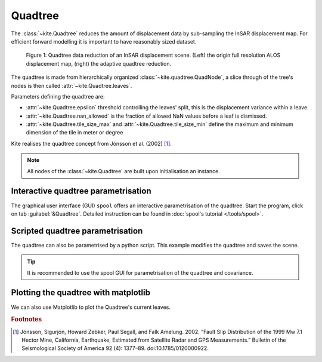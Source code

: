 Quadtree
========

The :class:`~kite.Quadtree` reduces the amount of displacement data by sub-sampling the InSAR displacement map. For efficient forward modelling it is important to have reasonably sized dataset.

.. figure :: ../../_images/quadtree-myanmar-quadtree.gif
    :width: 100%

    Figure 1: Quadtree data reduction of an InSAR displacement scene. (Left) the origin full resolution ALOS displacement map, (right) the adaptive quadtree reduction.

The quadtree is made from hierarchically organized :class:`~kite.quadtree.QuadNode`, a slice through of the tree's nodes is then called :attr:`~kite.Quadtree.leaves`.

Parameters defining the quadtree are:

* :attr:`~kite.Quadtree.epsilon` threshold controlling the leaves' split, this is the displacement variance within a leave.
* :attr:`~kite.Quadtree.nan_allowed` is the fraction of allowed NaN values before a leaf is dismissed.
* :attr:`~kite.Quadtree.tile_size_max` and :attr:`~kite.Quadtree.tile_size_min` define the maximum and minimum dimension of the tile in meter or degree

Kite realises the quadtree concept from Jónsson et al. (2002) [#f1]_.

.. note :: All nodes of the :class:`~kite.Quadtree` are built upon initialisation an instance.


Interactive quadtree parametrisation
------------------------------------

The graphical user interface (GUI) ``spool`` offers an interactive parametrisation of the quadtree. Start the program, click on tab :guilabel:`&Quadtree`. Detailed instruction can be found in :doc:`spool's tutorial </tools/spool>`.

.. code-block :: sh
    :caption: Start spool and open a QuadTree container.

    spool insar_displacement_scene.npz


Scripted quadtree parametrisation
---------------------------------

The quadtree can also be parametrised by a python script. This example modifies the quadtree and saves the scene.

.. tip ::

    It is recommended to use the spool GUI for parametrisation of the quadtree and covariance.

.. code-block :: python
    :caption: Scripted parametrisation of the quadtree.
    
    import logging
    from kite import Scene

    logging.basicConfig(level=logging.DEBUG)

    sc = Scene.import_data('test/data/20110214_20110401_ml4_sm.unw.geo_ig_dsc_ionnocorr.mat')

    # For convenience we set an abbreviation to the quadtree
    qt = sc.quadtree

    # Parametrisation of the quadtree
    qt.epsilon = 0.024        # Variance threshold
    qt.nan_allowed = 0.9      # Percentage of NaN values allowed per tile/leave

    # Be careful here, if you scene is referenced in degree use decimal values!
    qt.tile_size_max = 12000  # Maximum leave edge length in [m] or [deg]
    qt.tile_size_min = 250    # Minimum leave edge length in [m] or [deg]

    print(qt.reduction_rms)   # In units of [m] or [deg]
    # >>> 0.234123152

    for l in qt.leaves:
        print l

    # We save the scene in kite's format
    sc.save('kite_scene')

    # Or export the quadtree to CSV file
    qt.export('/tmp/tree.csv')


Plotting the quadtree with matplotlib
-------------------------------------

We can also use Matplotlib to plot the Quadtree's current leaves.

.. code-block :: python
    :caption: Plotting the quadtree with Matplotlib.

    import numpy as num

    import matplotlib.pyplot as plt
    from matplotlib import cm, colors

    from kite import Scene

    sc = Scene.load('my_scene.yml')
    qt = sc.quadtree

    fig = plt.figure()
    ax = fig.gca()

    limit = num.abs(qt.leaf_medians).max()
    color_map = cm.ScalarMappable(
        norm=colors.Normalize(vmin=-limit, vmax=limit),
        cmap=cm.get_cmap('RdBu'))

    for rect, leaf in zip(qt.getMPLRectangles(), qt.leaves):
        color = color_map.to_rgba(leaf.median)
        rect.set_facecolor(color)
        ax.add_artist(rect)

    ax.set_xlim(qt.leaf_eastings.min(), qt.leaf_eastings.max())
    ax.set_ylim(qt.leaf_northings.min(), qt.leaf_northings.max())

    plt.show()


.. rubric:: Footnotes

.. [#f1]  Jónsson, Sigurjón, Howard Zebker, Paul Segall, and Falk Amelung. 2002. “Fault Slip Distribution of the 1999 Mw 7.1 Hector Mine, California, Earthquake, Estimated from Satellite Radar and GPS Measurements.” Bulletin of the Seismological Society of America 92 (4): 1377–89. doi:10.1785/0120000922.


